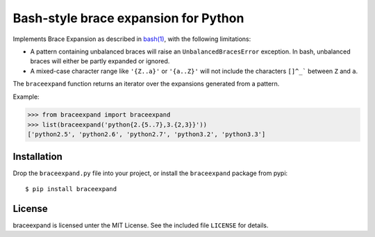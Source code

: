 Bash-style brace expansion for Python
=====================================

Implements Brace Expansion as described in
`bash(1) <http://man7.org/linux/man-pages/man1/bash.1.html#EXPANSION>`__,
with the following limitations:

-  A pattern containing unbalanced braces will raise an
   ``UnbalancedBracesError`` exception. In bash, unbalanced braces will
   either be partly expanded or ignored.

-  A mixed-case character range like ``'{Z..a}'`` or ``'{a..Z}'`` will
   not include the characters ``[]^_``` between ``Z`` and ``a``.

The ``braceexpand`` function returns an iterator over the expansions
generated from a pattern.

Example:

.. code:: python

    >>> from braceexpand import braceexpand
    >>> list(braceexpand('python{2.{5..7},3.{2,3}}'))
    ['python2.5', 'python2.6', 'python2.7', 'python3.2', 'python3.3']

Installation
------------

Drop the ``braceexpand.py`` file into your project, or install the
``braceexpand`` package from pypi:

::

    $ pip install braceexpand

License
-------

braceexpand is licensed unter the MIT License. See the included file
``LICENSE`` for details.
